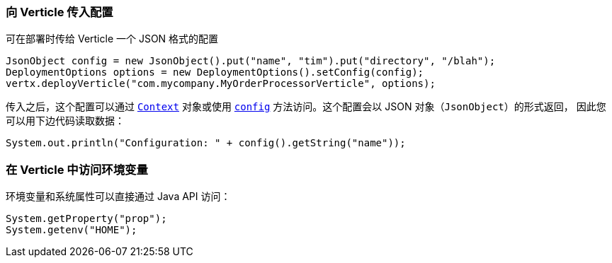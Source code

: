 [[_passing_configuration_to_a_verticle]]
=== 向 Verticle 传入配置

可在部署时传给 Verticle 一个 JSON 格式的配置

[source,java]
----
JsonObject config = new JsonObject().put("name", "tim").put("directory", "/blah");
DeploymentOptions options = new DeploymentOptions().setConfig(config);
vertx.deployVerticle("com.mycompany.MyOrderProcessorVerticle", options);
----

传入之后，这个配置可以通过 `link:../../apidocs/io/vertx/core/Context.html[Context]` 对象或使用
`link:../../apidocs/io/vertx/core/AbstractVerticle.html#config--[config]` 方法访问。这个配置会以 JSON 对象（`JsonObject`）的形式返回，
因此您可以用下边代码读取数据：

[source,java]
----
System.out.println("Configuration: " + config().getString("name"));
----

[[_accessing_environment_variables_in_a_verticle]]
=== 在 Verticle 中访问环境变量

环境变量和系统属性可以直接通过 Java API 访问：

[source,java]
----
System.getProperty("prop");
System.getenv("HOME");
----
